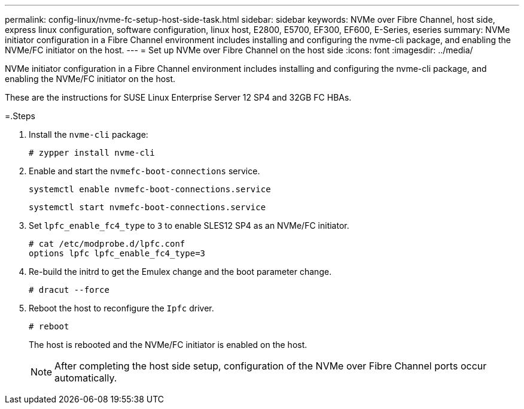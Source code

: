 ---
permalink: config-linux/nvme-fc-setup-host-side-task.html
sidebar: sidebar
keywords: NVMe over Fibre Channel, host side, express linux configuration, software configuration, linux host, E2800, E5700, EF300, EF600, E-Series, eseries
summary: NVMe initiator configuration in a Fibre Channel environment includes installing and configuring the nvme-cli package, and enabling the NVMe/FC initiator on the host.
---
= Set up NVMe over Fibre Channel on the host side
:icons: font
:imagesdir: ../media/

[.lead]
NVMe initiator configuration in a Fibre Channel environment includes installing and configuring the nvme-cli package, and enabling the NVMe/FC initiator on the host.

These are the instructions for SUSE Linux Enterprise Server 12 SP4 and 32GB FC HBAs.

=.Steps

. Install the `nvme-cli` package:
+
----

# zypper install nvme-cli
----

. Enable and start the `nvmefc-boot-connections` service.
+
----
systemctl enable nvmefc-boot-connections.service
----
+
----
systemctl start nvmefc-boot-connections.service
----

. Set `lpfc_enable_fc4_type` to `3` to enable SLES12 SP4 as an NVMe/FC initiator.
+
----
# cat /etc/modprobe.d/lpfc.conf
options lpfc lpfc_enable_fc4_type=3
----

. Re-build the initrd to get the Emulex change and the boot parameter change.
+
----
# dracut --force
----

. Reboot the host to reconfigure the `Ipfc` driver.
+
----
# reboot
----
+
The host is rebooted and the NVMe/FC initiator is enabled on the host.
+
NOTE: After completing the host side setup, configuration of the NVMe over Fibre Channel ports occur automatically.
